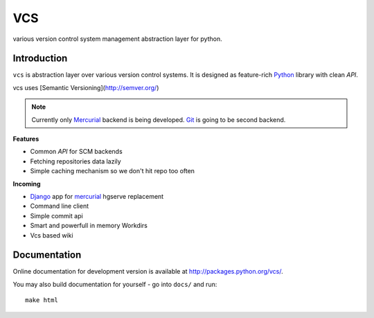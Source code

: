===
VCS
===

various version control system management abstraction layer for python.

------------
Introduction
------------

``vcs`` is abstraction layer over various version control systems. It is
designed as feature-rich Python_ library with clean *API*.

vcs uses [Semantic Versioning](http://semver.org/)
 

.. note::
   Currently only Mercurial_ backend is being developed. Git_ is going to be
   second backend.

**Features**

- Common *API* for SCM backends
- Fetching repositories data lazily
- Simple caching mechanism so we don't hit repo too often

**Incoming**

- Django_ app for mercurial_ hgserve replacement
- Command line client
- Simple commit api
- Smart and powerfull in memory Workdirs
- Vcs based wiki

-------------
Documentation
-------------

Online documentation for development version is available at
http://packages.python.org/vcs/.

You may also build documentation for yourself - go into ``docs/`` and run::

   make html

.. _python: http://www.python.org/
.. _Django: http://www.djangoproject.com/
.. _Sphinx: http://sphinx.pocoo.org/
.. _mercurial: http://mercurial.selenic.com/
.. _git: http://git-scm.com/

